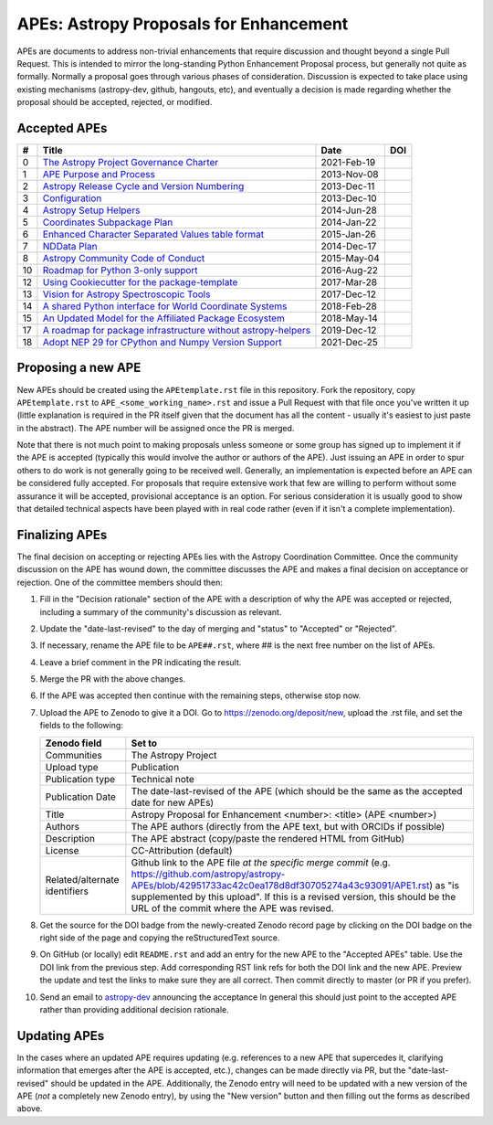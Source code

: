 APEs: Astropy Proposals for Enhancement
---------------------------------------

APEs are documents to address non-trivial enhancements that require discussion
and thought beyond a single Pull Request. This is intended to mirror the
long-standing Python Enhancement  Proposal process, but generally not quite as
formally. Normally a proposal goes through various phases of consideration.
Discussion is expected to take place using existing mechanisms (astropy-dev,
github, hangouts, etc), and eventually a decision is made regarding whether the
proposal should be accepted, rejected, or modified.

Accepted APEs
^^^^^^^^^^^^^

=== ================================================================ =========== ============
#     Title                                                          Date        DOI
=== ================================================================ =========== ============
0   `The Astropy Project Governance Charter`_                        2021-Feb-19 |APE 0 DOI|
1   `APE Purpose and Process`_                                       2013-Nov-08 |APE 1 DOI|
2   `Astropy Release Cycle and Version Numbering`_                   2013-Dec-11 |APE 2 DOI|
3   `Configuration`_                                                 2013-Dec-10 |APE 3 DOI|
4   `Astropy Setup Helpers`_                                         2014-Jun-28 |APE 4 DOI|
5   `Coordinates Subpackage Plan`_                                   2014-Jan-22 |APE 5 DOI|
6   `Enhanced Character Separated Values table format`_              2015-Jan-26 |APE 6 DOI|
7   `NDData Plan`_                                                   2014-Dec-17 |APE 7 DOI|
8   `Astropy Community Code of Conduct`_                             2015-May-04 |APE 8 DOI|
10  `Roadmap for Python 3-only support`_                             2016-Aug-22 |APE 10 DOI|
12  `Using Cookiecutter for the package-template`_                   2017-Mar-28 |APE 12 DOI|
13  `Vision for Astropy Spectroscopic Tools`_                        2017-Dec-12 |APE 13 DOI|
14  `A shared Python interface for World Coordinate Systems`_        2018-Feb-28 |APE 14 DOI|
15  `An Updated Model for the Affiliated Package Ecosystem`_         2018-May-14 |APE 15 DOI|
17  `A roadmap for package infrastructure without astropy-helpers`_  2019-Dec-12 |APE 17 DOI|
18  `Adopt NEP 29 for CPython and Numpy Version Support`_            2021-Dec-25 |APE 18 DOI|
=== ================================================================ =========== ============

.. _The Astropy Project Governance Charter: https://github.com/astropy/astropy-APEs/blob/master/APE0.rst
.. _APE Purpose and Process: https://github.com/astropy/astropy-APEs/blob/master/APE1.rst
.. _Astropy Release Cycle and Version Numbering: https://github.com/astropy/astropy-APEs/blob/master/APE2.rst
.. _Configuration: https://github.com/astropy/astropy-APEs/blob/master/APE3.rst
.. _Astropy Setup Helpers: https://github.com/astropy/astropy-APEs/blob/master/APE4.rst
.. _Coordinates Subpackage Plan: https://github.com/astropy/astropy-APEs/blob/master/APE5.rst
.. _Enhanced Character Separated Values table format: https://github.com/astropy/astropy-APEs/blob/master/APE6.rst
.. _NDData Plan: https://github.com/astropy/astropy-APEs/blob/master/APE7.rst
.. _Astropy Community Code of Conduct: https://github.com/astropy/astropy-APEs/blob/master/APE8.rst
.. _Roadmap for Python 3-only support: https://github.com/astropy/astropy-APEs/blob/master/APE10.rst
.. _Using Cookiecutter for the package-template: https://github.com/astropy/astropy-APEs/blob/master/APE12.rst
.. _Vision for Astropy Spectroscopic Tools: https://github.com/astropy/astropy-APEs/blob/master/APE13.rst
.. _A shared Python interface for World Coordinate Systems: https://github.com/astropy/astropy-APEs/blob/master/APE14.rst
.. _An Updated Model for the Affiliated Package Ecosystem: https://github.com/astropy/astropy-APEs/blob/master/APE15.rst
.. _A roadmap for package infrastructure without astropy-helpers: https://github.com/astropy/astropy-APEs/blob/master/APE17.rst
.. _Adopt NEP 29 for CPython and Numpy Version Support: https://github.com/astropy/astropy-APEs/blob/master/APE18.rst

.. |APE 0 DOI| image:: https://zenodo.org/badge/DOI/10.5281/zenodo.4552791.svg
   :target: https://doi.org/10.5281/zenodo.4552791
   
.. |APE 1 DOI| image:: https://zenodo.org/badge/DOI/10.5281/zenodo.1043886.svg
   :target: https://doi.org/10.5281/zenodo.1043886

.. |APE 2 DOI| image:: https://zenodo.org/badge/DOI/10.5281/zenodo.1043888.svg
   :target: https://doi.org/10.5281/zenodo.1043888

.. |APE 3 DOI| image:: https://zenodo.org/badge/DOI/10.5281/zenodo.1043890.svg
   :target: https://doi.org/10.5281/zenodo.1043890

.. |APE 4 DOI| image:: https://zenodo.org/badge/DOI/10.5281/zenodo.1043892.svg
   :target: https://doi.org/10.5281/zenodo.1043892

.. |APE 5 DOI| image:: https://zenodo.org/badge/DOI/10.5281/zenodo.1043897.svg
   :target: https://doi.org/10.5281/zenodo.1043897

.. |APE 6 DOI| image:: https://zenodo.org/badge/DOI/10.5281/zenodo.1043901.svg
   :target: https://doi.org/10.5281/zenodo.1043901

.. |APE 7 DOI| image:: https://zenodo.org/badge/DOI/10.5281/zenodo.1043907.svg
   :target: https://doi.org/10.5281/zenodo.1043907

.. |APE 8 DOI| image:: https://zenodo.org/badge/DOI/10.5281/zenodo.1043913.svg
   :target: https://doi.org/10.5281/zenodo.1043913

.. |APE 10 DOI| image:: https://zenodo.org/badge/DOI/10.5281/zenodo.1038587.svg
   :target: https://doi.org/10.5281/zenodo.1038587

.. |APE 12 DOI| image:: https://zenodo.org/badge/DOI/10.5281/zenodo.1044484.svg
   :target: https://doi.org/10.5281/zenodo.1044484

.. |APE 13 DOI| image:: https://zenodo.org/badge/DOI/10.5281/zenodo.1117943.svg
   :target: https://doi.org/10.5281/zenodo.1117943

.. |APE 14 DOI| image:: https://zenodo.org/badge/DOI/10.5281/zenodo.1188875.svg
   :target: https://doi.org/10.5281/zenodo.1188875

.. |APE 15 DOI| image:: https://zenodo.org/badge/DOI/10.5281/zenodo.1246834.svg
   :target: https://doi.org/10.5281/zenodo.1246834

.. |APE 17 DOI| image:: https://zenodo.org/badge/DOI/10.5281/zenodo.3572844.svg
   :target: https://doi.org/10.5281/zenodo.3572844
   
.. |APE 18 DOI| image:: https://zenodo.org/badge/DOI/10.5281/zenodo.4563083.svg
   :target: https://doi.org/10.5281/zenodo.4563083


Proposing a new APE
^^^^^^^^^^^^^^^^^^^

New APEs should be created using the ``APEtemplate.rst`` file in this repository.
Fork the repository, copy ``APEtemplate.rst`` to
``APE_<some_working_name>.rst`` and issue a Pull Request with that file once
you've written it up (little explanation is required in the PR itself given that
the document has all the content - usually it's easiest to just paste in the
abstract). The APE number will be assigned once the PR is merged.

Note that there is not much point to making proposals unless someone or some
group has signed up to implement it if the APE is accepted
(typically this would involve the author or authors of the APE).  Just issuing
an APE in order to spur others to do work is not generally going to be received
well. Generally, an implementation is expected before an APE can be considered
fully accepted. For proposals that require extensive work that few are willing
to perform without some assurance it will be accepted, provisional acceptance
is an option. For serious consideration it is usually good to show that detailed
technical aspects have been played with in real code rather (even if it isn't a
complete implementation).

Finalizing APEs
^^^^^^^^^^^^^^^

The final decision on accepting or rejecting APEs lies with the Astropy
Coordination Committee.  Once the community discussion on the APE has wound
down, the committee discusses the APE and makes a final decision on acceptance
or rejection.  One of the committee members should then:

1. Fill in the "Decision rationale" section of the APE with a description of why
   the APE was accepted or rejected, including a summary of the community's
   discussion as relevant.
2. Update the "date-last-revised" to the day of merging and "status" to
   "Accepted" or "Rejected".
3. If necessary, rename the APE file to be ``APE##.rst``, where ## is the next
   free number on the list of APEs.
#. Leave a brief comment in the PR indicating the result.
#. Merge the PR with the above changes.
#. If the APE was accepted then continue with the remaining steps, otherwise stop now.
#. Upload the APE to Zenodo to give it a DOI.  Go to https://zenodo.org/deposit/new, upload
   the .rst file, and set the fields to the following:

   ============================= ======================================================
   Zenodo field                  Set to
   ============================= ======================================================
   Communities                   The Astropy Project
   Upload type                   Publication
   Publication type              Technical note
   Publication Date              The date-last-revised of the APE (which should be the same as the accepted date for new APEs)
   Title                         Astropy Proposal for Enhancement <number>: <title> (APE <number>)
   Authors                       The APE authors (directly from the APE text, but with ORCIDs if possible)
   Description                   The APE abstract (copy/paste the rendered HTML from GitHub)
   License                       CC-Attribution (default)
   Related/alternate identifiers Github link to the APE file *at the specific merge commit* (e.g. https://github.com/astropy/astropy-APEs/blob/42951733ac42c0ea178d8df30705274a43c93091/APE1.rst) as "is supplemented by this upload". If this is a revised version, this should be the URL of the commit where the APE was revised.
   ============================= ======================================================

#. Get the source for the DOI badge from the newly-created Zenodo record page by
   clicking on the DOI badge on the right side of the page and copying the
   reStructuredText source.
#. On GitHub (or locally) edit ``README.rst`` and add an entry for the new APE to the
   "Accepted APEs" table.  Use the DOI link from the previous step.  Add
   corresponding RST link refs for both the DOI link and the new APE.  Preview
   the update and test the links to make sure they are all correct.  Then commit
   directly to master (or PR if you prefer).
#. Send an email to `astropy-dev <https://groups.google.com/forum/#!forum/astropy-dev/>`_
   announcing the acceptance In general this should just point to the accepted
   APE rather than providing additional decision rationale.

Updating APEs
^^^^^^^^^^^^^

In the cases where an updated APE requires updating (e.g. references to a  new
APE that supercedes it, clarifying information that emerges after the APE is
accepted, etc.), changes can be made directly via PR, but the
"date-last-revised" should be updated in the APE. Additionally, the Zenodo entry
will need to be updated with a new version of the APE (*not* a completely new
Zenodo entry), by using the "New version" button and then filling out the forms
as described above.
